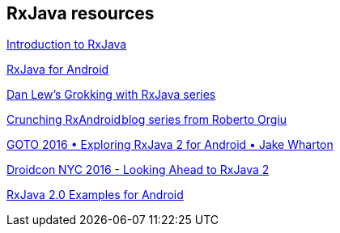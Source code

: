 [[resources_rxjava]]
== RxJava resources

https://gist.github.com/staltz/868e7e9bc2a7b8c1f754[Introduction to RxJava]

https://medium.com/@kurtisnusbaum/rxandroid-basics-part-1-c0d5edcf6850#.l74zr3mgh[RxJava for Android]

http://blog.danlew.net/2014/09/15/grokking-rxjava-part-1[Dan Lew’s Grokking with RxJava series]

https://github.com/tiwiz/RxAndroidCrunch[Crunching RxAndroid blog series from Roberto Orgiu]

https://www.youtube.com/watch?v=htIXKI5gOQU[GOTO 2016 • Exploring RxJava 2 for Android • Jake Wharton]

https://www.youtube.com/watch?v=hcxMtomE6fI&t=1934s[Droidcon NYC 2016 - Looking Ahead to RxJava 2]

https://github.com/amitshekhariitbhu/RxJava2-Android-Samples[RxJava 2.0 Examples for Android]

